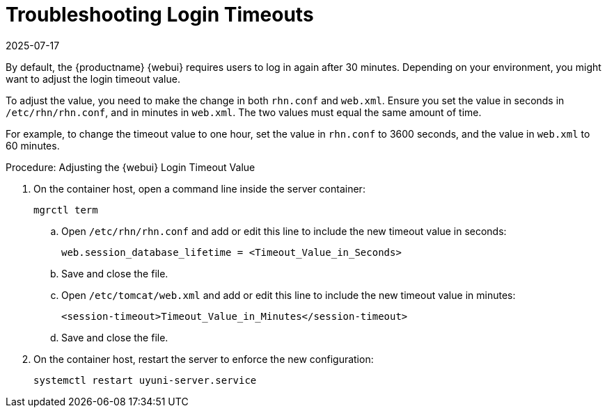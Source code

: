 [[troubleshooting-login-timeout]]
= Troubleshooting Login Timeouts
:revdate: 2025-07-17
:page-revdate: {revdate}

////
PUT THIS COMMENT AT THE TOP OF TROUBLESHOOTING SECTIONS

Troubleshooting format:

One sentence each:
Cause: What created the problem?
Consequence: What does the user see when this happens?
Fix: What can the user do to fix this problem?
Result: What happens after the user has completed the fix?

If more detailed instructions are required, put them in a "Resolving" procedure:
.Procedure: Resolving Widget Wobbles
. First step
. Another step
. Last step
////

By default, the {productname} {webui} requires users to log in again after 30{nbsp}minutes.
Depending on your environment, you might want to adjust the login timeout value.

To adjust the value, you need to make the change in both [path]``rhn.conf`` and [path]``web.xml``.
Ensure you set the value in seconds in [path]``/etc/rhn/rhn.conf``, and in minutes in [path]``web.xml``.
The two values must equal the same amount of time.

For example, to change the timeout value to one hour, set the value in [path]``rhn.conf`` to 3600 seconds, and the value in [path]``web.xml`` to 60 minutes.



.Procedure: Adjusting the {webui} Login Timeout Value
. On the container host, open a command line inside the server container:

+

[source,shell]
----
mgrctl term
----

+

--

.. Open [path]``/etc/rhn/rhn.conf`` and add or edit this line to include the new timeout value in seconds:

+

----
web.session_database_lifetime = <Timeout_Value_in_Seconds>
----

.. Save and close the file.

.. Open [path]``/etc/tomcat/web.xml`` and add or edit this line to include the new timeout value in minutes:

+

[source,xml]
----
<session-timeout>Timeout_Value_in_Minutes</session-timeout>
----

.. Save and close the file.

--

+

. On the container host, restart the server to enforce the new configuration:

+

[source,shell]
----
systemctl restart uyuni-server.service
----

